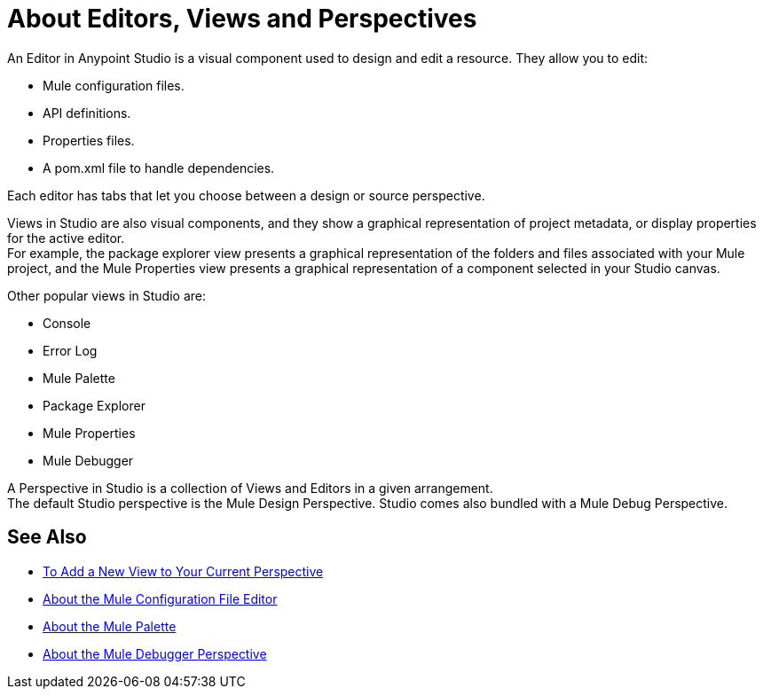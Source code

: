 = About Editors, Views and Perspectives

An Editor in Anypoint Studio is a visual component used to design and edit a resource. They allow you to edit:

* Mule configuration files.
* API definitions.
* Properties files.
* A pom.xml file to handle dependencies.

Each editor has tabs that let you choose between a design or source perspective.

Views in  Studio are also visual components, and they show a graphical representation of project metadata, or display properties for the active editor. +
For example, the package explorer view presents a graphical representation of the folders and files associated with your Mule project, and the Mule Properties view presents a graphical representation of a component selected in your Studio canvas.

Other popular views in Studio are:

* Console
* Error Log
* Mule Palette
* Package Explorer
* Mule Properties
* Mule Debugger

A Perspective in Studio is a collection of Views and Editors in a given arrangement. +
The default Studio perspective is the Mule Design Perspective. Studio comes also bundled with a Mule Debug Perspective.

//REVIEW: Add See Also to the About Editors and Views
== See Also

* link:/anypoint-studio/v/7/add-view-to-perspective[To Add a New View to Your Current Perspective]
* link:/anypoint-studio/v/7/mule-config-file-editor-concept[About the Mule Configuration File Editor]
* link:/anypoint-studio/v/7/mule-palette-concept[About the Mule Palette]
* link:/anypoint-studio/v/7/debugger-perspective-concept[About the Mule Debugger Perspective]
